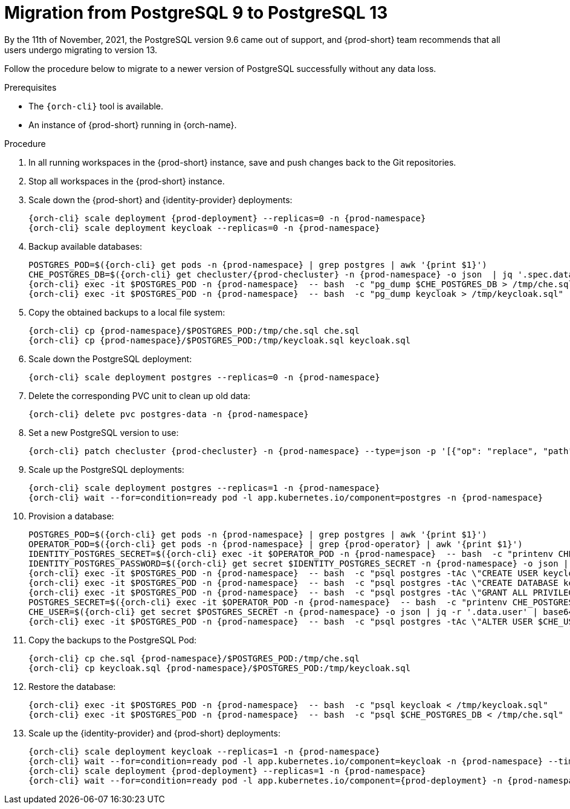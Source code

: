 
[id="migration-from-postgresql-9-to-postgresql-13_{context}"]
= Migration from PostgreSQL 9 to PostgreSQL 13

By the 11th of November, 2021, the PostgreSQL version 9.6 came out of support, and {prod-short} team recommends that all users undergo migrating to version 13.

Follow the procedure below to migrate to a newer version of PostgreSQL successfully without any data loss.

.Prerequisites

* The `{orch-cli}` tool is available.
* An instance of {prod-short} running in {orch-name}.

.Procedure

. In all running workspaces in the {prod-short} instance, save and push changes back to the Git repositories.
+
. Stop all workspaces in the {prod-short} instance.
+
. Scale down the {prod-short} and {identity-provider} deployments:
+
[subs="+quotes,+attributes"]
----
{orch-cli} scale deployment {prod-deployment} --replicas=0 -n {prod-namespace}
{orch-cli} scale deployment keycloak --replicas=0 -n {prod-namespace}
----

. Backup available databases:
+
[subs="+quotes,+attributes"]
----
POSTGRES_POD=$({orch-cli} get pods -n {prod-namespace} | grep postgres | awk '{print $1}')
CHE_POSTGRES_DB=$({orch-cli} get checluster/{prod-checluster} -n {prod-namespace} -o json  | jq '.spec.database.chePostgresDb')
{orch-cli} exec -it $POSTGRES_POD -n {prod-namespace}  -- bash  -c "pg_dump $CHE_POSTGRES_DB > /tmp/che.sql"
{orch-cli} exec -it $POSTGRES_POD -n {prod-namespace}  -- bash  -c "pg_dump keycloak > /tmp/keycloak.sql"
----

. Copy the obtained backups to a local file system:
+
[subs="+quotes,+attributes"]
----
{orch-cli} cp {prod-namespace}/$POSTGRES_POD:/tmp/che.sql che.sql
{orch-cli} cp {prod-namespace}/$POSTGRES_POD:/tmp/keycloak.sql keycloak.sql
----

. Scale down the PostgreSQL deployment:
+
[subs="+quotes,+attributes"]
----
{orch-cli} scale deployment postgres --replicas=0 -n {prod-namespace}
----

. Delete the corresponding PVC unit to clean up old data:
+
[subs="+quotes,+attributes"]
----
{orch-cli} delete pvc postgres-data -n {prod-namespace}
----

. Set a new PostgreSQL version to use:
+
[subs="+quotes,+attributes"]
----
{orch-cli} patch checluster {prod-checluster} -n {prod-namespace} --type=json -p '[{"op": "replace", "path": "/spec/database/postgresVersion", "value": "13.3"}]'
----

. Scale up the PostgreSQL deployments:
+
[subs="+quotes,+attributes"]
----
{orch-cli} scale deployment postgres --replicas=1 -n {prod-namespace}
{orch-cli} wait --for=condition=ready pod -l app.kubernetes.io/component=postgres -n {prod-namespace}
----

. Provision a database:
+
[subs="+quotes,+attributes"]
----
POSTGRES_POD=$({orch-cli} get pods -n {prod-namespace} | grep postgres | awk '{print $1}')
OPERATOR_POD=$({orch-cli} get pods -n {prod-namespace} | grep {prod-operator} | awk '{print $1}')
IDENTITY_POSTGRES_SECRET=$({orch-cli} exec -it $OPERATOR_POD -n {prod-namespace}  -- bash  -c "printenv CHE_IDENTITY_POSTGRES_SECRET" | tr -d '\r')
IDENTITY_POSTGRES_PASSWORD=$({orch-cli} get secret $IDENTITY_POSTGRES_SECRET -n {prod-namespace} -o json | jq -r '.data.password' | base64 -d)
{orch-cli} exec -it $POSTGRES_POD -n {prod-namespace}  -- bash  -c "psql postgres -tAc \"CREATE USER keycloak WITH PASSWORD '$IDENTITY_POSTGRES_PASSWORD'\""
{orch-cli} exec -it $POSTGRES_POD -n {prod-namespace}  -- bash  -c "psql postgres -tAc \"CREATE DATABASE keycloak\""
{orch-cli} exec -it $POSTGRES_POD -n {prod-namespace}  -- bash  -c "psql postgres -tAc \"GRANT ALL PRIVILEGES ON DATABASE keycloak TO keycloak\""
POSTGRES_SECRET=$({orch-cli} exec -it $OPERATOR_POD -n {prod-namespace}  -- bash  -c "printenv CHE_POSTGRES_SECRET" | tr -d '\r')
CHE_USER=$({orch-cli} get secret $POSTGRES_SECRET -n {prod-namespace} -o json | jq -r '.data.user' | base64 -d)
{orch-cli} exec -it $POSTGRES_POD -n {prod-namespace}  -- bash  -c "psql postgres -tAc \"ALTER USER $CHE_USER WITH SUPERUSER\""
----

. Copy the backups to the PostgreSQL Pod:
+
[subs="+quotes,+attributes"]
----
{orch-cli} cp che.sql {prod-namespace}/$POSTGRES_POD:/tmp/che.sql
{orch-cli} cp keycloak.sql {prod-namespace}/$POSTGRES_POD:/tmp/keycloak.sql
----

. Restore the database:
+
[subs="+quotes,+attributes"]
----
{orch-cli} exec -it $POSTGRES_POD -n {prod-namespace}  -- bash  -c "psql keycloak < /tmp/keycloak.sql"
{orch-cli} exec -it $POSTGRES_POD -n {prod-namespace}  -- bash  -c "psql $CHE_POSTGRES_DB < /tmp/che.sql"
----

. Scale up the {identity-provider} and {prod-short} deployments:
+
[subs="+quotes,+attributes"]
----
{orch-cli} scale deployment keycloak --replicas=1 -n {prod-namespace}
{orch-cli} wait --for=condition=ready pod -l app.kubernetes.io/component=keycloak -n {prod-namespace} --timeout=120s
{orch-cli} scale deployment {prod-deployment} --replicas=1 -n {prod-namespace}
{orch-cli} wait --for=condition=ready pod -l app.kubernetes.io/component={prod-deployment} -n {prod-namespace} --timeout=120s
----
